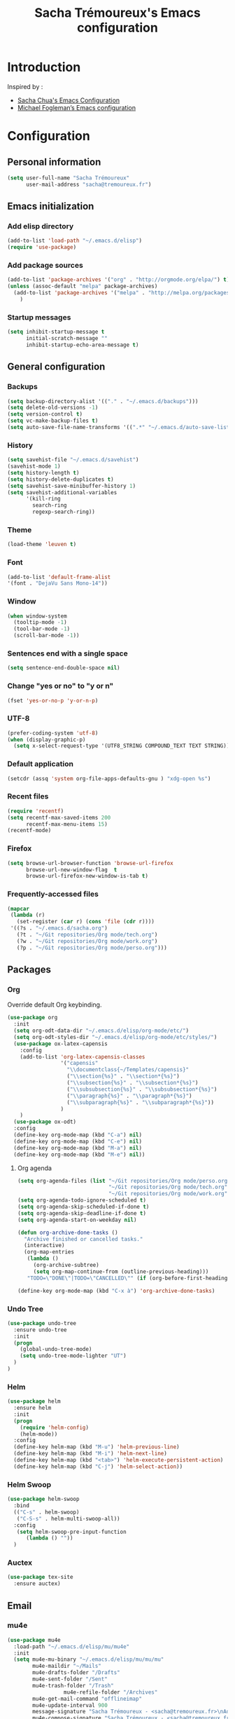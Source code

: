 #+TITLE: Sacha Trémoureux's Emacs configuration
#+OPTIONS: toc:4 h:4

* Introduction
Inspired by :

- [[http://pages.sachachua.com/.emacs.d/Sacha.html][Sacha Chua's Emacs Configuration]]
- [[https://github.com/mwfogleman/config/blob/master/home/.emacs.d/michael.org][Michael Fogleman’s Emacs configuration]]

* Configuration
** Personal information

#+BEGIN_SRC emacs-lisp
  (setq user-full-name "Sacha Trémoureux"
        user-mail-address "sacha@tremoureux.fr")
#+END_SRC

** Emacs initialization
*** Add elisp directory

#+BEGIN_SRC emacs-lisp
(add-to-list 'load-path "~/.emacs.d/elisp")
(require 'use-package)
#+END_SRC

*** Add package sources

#+BEGIN_SRC emacs-lisp
  (add-to-list 'package-archives '("org" . "http://orgmode.org/elpa/") t)
  (unless (assoc-default "melpa" package-archives)
    (add-to-list 'package-archives '("melpa" . "http://melpa.org/packages/") t)
      )
#+END_SRC

*** Startup messages
#+BEGIN_SRC emacs-lisp
  (setq inhibit-startup-message t
        initial-scratch-message ""
        inhibit-startup-echo-area-message t)
#+END_SRC

** General configuration
*** Backups
#+BEGIN_SRC emacs-lisp
(setq backup-directory-alist '(("." . "~/.emacs.d/backups")))
(setq delete-old-versions -1)
(setq version-control t)
(setq vc-make-backup-files t)
(setq auto-save-file-name-transforms '((".*" "~/.emacs.d/auto-save-list/" t)))
#+END_SRC

*** History
#+BEGIN_SRC emacs-lisp
  (setq savehist-file "~/.emacs.d/savehist")
  (savehist-mode 1)
  (setq history-length t)
  (setq history-delete-duplicates t)
  (setq savehist-save-minibuffer-history 1)
  (setq savehist-additional-variables
        '(kill-ring
          search-ring
          regexp-search-ring))
#+END_SRC
*** Theme
#+BEGIN_SRC emacs-lisp
(load-theme 'leuven t)
#+END_SRC
*** Font
#+BEGIN_SRC emacs-lisp
(add-to-list 'default-frame-alist
'(font . "DejaVu Sans Mono-14"))
#+END_SRC
*** Window
#+BEGIN_SRC emacs-lisp
  (when window-system
    (tooltip-mode -1)
    (tool-bar-mode -1)
    (scroll-bar-mode -1))
#+END_SRC
*** Sentences end with a single space
#+BEGIN_SRC emacs-lisp
  (setq sentence-end-double-space nil)
#+END_SRC

*** Change "yes or no" to "y or n"
#+BEGIN_SRC emacs-lisp
(fset 'yes-or-no-p 'y-or-n-p)
#+END_SRC

*** UTF-8
#+BEGIN_SRC emacs-lisp
  (prefer-coding-system 'utf-8)
  (when (display-graphic-p)
    (setq x-select-request-type '(UTF8_STRING COMPOUND_TEXT TEXT STRING)))
#+END_SRC

*** Default application
#+BEGIN_SRC emacs-lisp
(setcdr (assq 'system org-file-apps-defaults-gnu ) "xdg-open %s")
#+END_SRC
*** Recent files
#+BEGIN_SRC emacs-lisp
  (require 'recentf)
  (setq recentf-max-saved-items 200
        recentf-max-menu-items 15)
  (recentf-mode)
#+END_SRC
*** Firefox
#+BEGIN_SRC emacs-lisp
  (setq browse-url-browser-function 'browse-url-firefox
        browse-url-new-window-flag  t
        browse-url-firefox-new-window-is-tab t)
#+END_SRC
*** Frequently-accessed files
#+BEGIN_SRC emacs-lisp 
  (mapcar
   (lambda (r)
     (set-register (car r) (cons 'file (cdr r))))
   '((?s . "~/.emacs.d/sacha.org")
     (?t . "~/Git repositories/Org mode/tech.org")
     (?w . "~/Git repositories/Org mode/work.org")
     (?p . "~/Git repositories/Org mode/perso.org")))
#+END_SRC
** Packages
*** Org
    
Override default Org keybinding.

#+BEGIN_SRC emacs-lisp
  (use-package org
    :init
    (setq org-odt-data-dir "~/.emacs.d/elisp/org-mode/etc/")
    (setq org-odt-styles-dir "~/.emacs.d/elisp/org-mode/etc/styles/")
    (use-package ox-latex-capensis
      :config
      (add-to-list 'org-latex-capensis-classes
                   '("capensis"
                     "\\documentclass{~/Templates/capensis}"
                     ("\\section{%s}" . "\\section*{%s}")
                     ("\\subsection{%s}" . "\\subsection*{%s}")
                     ("\\subsubsection{%s}" . "\\subsubsection*{%s}")
                     ("\\paragraph{%s}" . "\\paragraph*{%s}")
                     ("\\subparagraph{%s}" . "\\subparagraph*{%s}"))
                   )
      )
    (use-package ox-odt)
    :config
    (define-key org-mode-map (kbd "C-a") nil)
    (define-key org-mode-map (kbd "C-e") nil)
    (define-key org-mode-map (kbd "M-a") nil)
    (define-key org-mode-map (kbd "M-e") nil))
#+END_SRC

**** Org agenda
#+BEGIN_SRC emacs-lisp
  (setq org-agenda-files (list "~/Git repositories/Org mode/perso.org"
                               "~/Git repositories/Org mode/tech.org" 
                               "~/Git repositories/Org mode/work.org"))
  (setq org-agenda-todo-ignore-scheduled t)
  (setq org-agenda-skip-scheduled-if-done t)
  (setq org-agenda-skip-deadline-if-done t)
  (setq org-agenda-start-on-weekday nil)

  (defun org-archive-done-tasks ()
    "Archive finished or cancelled tasks."
    (interactive)
    (org-map-entries
     (lambda ()
       (org-archive-subtree)
       (setq org-map-continue-from (outline-previous-heading)))
     "TODO=\"DONE\"|TODO=\"CANCELLED\"" (if (org-before-first-heading-p) 'file 'tree)))

  (define-key org-mode-map (kbd "C-x à") 'org-archive-done-tasks)
#+END_SRC
*** Undo Tree
#+BEGIN_SRC emacs-lisp
  (use-package undo-tree
    :ensure undo-tree
    :init 
    (progn
      (global-undo-tree-mode)
      (setq undo-tree-mode-lighter "UT")
    )
  )
#+END_SRC

*** Helm

#+BEGIN_SRC emacs-lisp
  (use-package helm
    :ensure helm
    :init
    (progn 
      (require 'helm-config) 
      (helm-mode))
    :config
    (define-key helm-map (kbd "M-u") 'helm-previous-line)
    (define-key helm-map (kbd "M-i") 'helm-next-line)
    (define-key helm-map (kbd "<tab>") 'helm-execute-persistent-action)
    (define-key helm-map (kbd "C-j") 'helm-select-action))
#+END_SRC

*** Helm Swoop

#+BEGIN_SRC emacs-lisp
  (use-package helm-swoop
    :bind
    (("C-s" . helm-swoop)
     ("C-S-s" . helm-multi-swoop-all))
    :config
     (setq helm-swoop-pre-input-function
        (lambda () ""))
    )
#+END_SRC

*** Auctex

#+BEGIN_SRC emacs-lisp
  (use-package tex-site
    :ensure auctex)
#+END_SRC

** Email
*** mu4e

#+BEGIN_SRC emacs-lisp
  (use-package mu4e
    :load-path "~/.emacs.d/elisp/mu/mu4e"
    :init
    (setq mu4e-mu-binary "~/.emacs.d/elisp/mu/mu/mu"
          mu4e-maildir "~/Mails"
          mu4e-drafts-folder "/Drafts"
          mu4e-sent-folder "/Sent"
          mu4e-trash-folder "/Trash"
					mu4e-refile-folder "/Archives"
          mu4e-get-mail-command "offlineimap"
          mu4e-update-interval 900
          message-signature "Sacha Trémoureux - <sacha@tremoureux.fr>\nAdministrateur Systèmes et Réseaux\n+33 (0)7 86 46 93 68\n\nCAPENSIS - Solutions Linux\nhttp://www.capensis.fr\n\nAgence Ouest\n67, Rue Ernest Sauvestre\n44400 REZÉ"
          mu4e-compose-signature "Sacha Trémoureux - <sacha@tremoureux.fr>\nAdministrateur Systèmes et Réseaux\n+33 (0)7 86 46 93 68\n\nCAPENSIS - Solutions Linux\nhttp://www.capensis.fr\n\nAgence Ouest\n67, Rue Ernest Sauvestre\n44400 REZÉ"
          )
    (use-package smtpmail
      :init
      (setq message-send-mail-function 'smtpmail-send-it
            smtpmail-stream-type 'starttls
            smtpmail-smtp-server "smtp.beastie.eu"
            smtpmail-smtp-service 587
            smtpmail-queue-mail nil
            smtpmail-queue-dir "~/Mails/queue/cur"
            ))
    :config
    (add-to-list 'mu4e-view-actions
                 '("ViewInBrowser" . mu4e-action-view-in-browser) t)
    (add-hook 'mu4e-compose-mode-hook 'turn-on-orgstruct)
    (add-hook 'mu4e-compose-mode-hook 'auto-fill-mode)
    )
#+END_SRC

** Key Bindings
*** Basic operations

I use a special keyboard layout intended for the French language: [[http://bepo.fr][Bépo]]. I am trying to have some ergonomic keybinds with basic operations in Emacs.

#+BEGIN_SRC emacs-lisp
  (bind-keys ("M-a" . backward-char)
             ("M-i" . next-line)
             ("M-u" . previous-line)
             ("M-e" . forward-char)
             ("C-a" . backward-word)
             ("C-e" . forward-word)
             ("M-b" . beginning-of-line)
             ("M-o" . end-of-line)
             ("M-." . scroll-up)
             ("M-y" . scroll-down)
             ("C-b" . beginning-of-buffer)
             ("C-w" . end-of-buffer)
             ("M-é" . backward-paragraph)
             ("M-p" . forward-paragraph)
             ("M-c" . kill-line)
             ("C-c" . kill-sentence)
             ("M-t" . delete-char)
             ("C-t" . kill-word)
             ("M-v" . undo-tree-undo)
             ("M-d" . undo-tree-redo)
             ("C-v" . undo-tree-switch-branch)
             ("M-g" . save-buffers-kill-terminal)
             ("C-q" . find-file)
             ("M-q" . save-buffer)
             ("M-+" . set-mark-command)
             ("M--" . mark-whole-buffer)
             ("M-j" . kill-ring-save)
             ("M-n" . yank)
             ("C-S-c" . clipboard-kill-ring-save)
             ("C-S-x" . clipboard-kill-region)
             ("C-S-v" . clipboard-yank)
             ("M-m" . yank-pop)
             ("M-f" . kill-region)
             ("M-," . universal-argument)
             ("M-h" . goto-line)
             ("M-z" . shell-command)
             ("M-$" . other-window)
             ("M-\"" . split-window-right)
             ("M-«" . split-window-below)
             ("M-»" . delete-other-windows)
             ("M-(" . delete-window)
             ("RET" . newline-and-indent)
             ("C-j" . newline-and-indent))
  (define-key minibuffer-local-map (kbd "C-p") 'next-complete-history-element)
  (define-key minibuffer-local-map (kbd "M-n") 'yank)
#+END_SRC
*** Other keybinds

#+BEGIN_SRC emacs-lisp
  (bind-keys ("C-x a" . org-agenda)
             ("C-x j" . mu4e))
#+END_SRC
** Coding
*** Tab width
#+BEGIN_SRC emacs-lisp
  (setq-default tab-width 2)
#+END_SRC

*** Column number
#+BEGIN_SRC emacs-lisp
  (column-number-mode 1)
#+END_SRC
